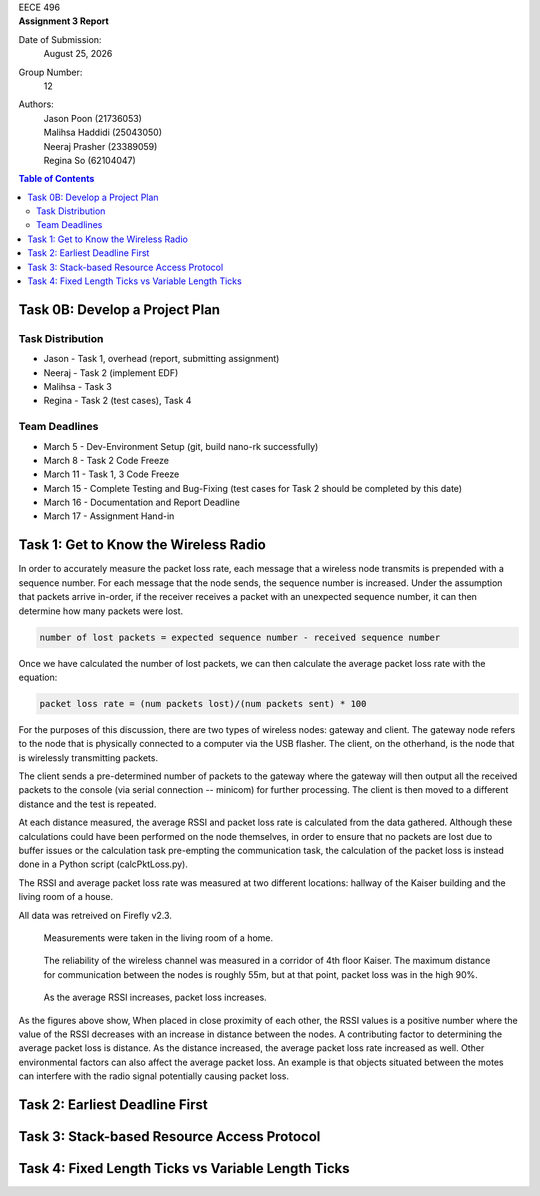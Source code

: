 .. CoverPage
   
.. class:: title

EECE 496

.. class:: subtitle

Assignment 3 Report

Date of Submission:
    | |date|

Group Number:
    | 12

Authors:
    | Jason Poon (21736053)
    | Malihsa Haddidi (25043050)
    | Neeraj Prasher (23389059)
    | Regina So (62104047)

.. raw:: pdf

   PageBreak

.. TOC

.. contents:: Table of Contents
   :depth: 2

Task 0B: Develop a Project Plan
===============================

Task Distribution
-----------------
* Jason - Task 1, overhead (report, submitting assignment)
* Neeraj - Task 2 (implement EDF)
* Malihsa - Task 3
* Regina - Task 2 (test cases), Task 4

Team Deadlines
--------------
* March 5 - Dev-Environment Setup (git, build nano-rk successfully)
* March 8 - Task 2 Code Freeze
* March 11 - Task 1, 3 Code Freeze
* March 15 - Complete Testing and Bug-Fixing (test cases for Task 2 should be completed by this date)
* March 16 - Documentation and Report Deadline
* March 17 - Assignment Hand-in

Task 1: Get to Know the Wireless Radio
======================================

In order to accurately measure the packet loss rate, each message that a wireless node transmits is prepended with a sequence number.
For each message that the node sends, the sequence number is increased.
Under the assumption that packets arrive in-order, if the receiver receives a packet with an unexpected sequence number, it can then determine how many packets were lost.

.. code-block:: python

   number of lost packets = expected sequence number - received sequence number

Once we have calculated the number of lost packets, we can then calculate the average packet loss rate with the equation:

.. code-block:: python

   packet loss rate = (num packets lost)/(num packets sent) * 100

For the purposes of this discussion, there are two types of wireless nodes: gateway and client.
The gateway node refers to the node that is physically connected to a computer via the USB flasher.
The client, on the otherhand, is the node that is wirelessly transmitting packets.

The client sends a pre-determined number of packets to the gateway where the gateway will then output all the received packets to the console (via serial connection -- minicom) for further processing. 
The client is then moved to a different distance and the test is repeated.

At each distance measured, the average RSSI and packet loss rate is calculated from the data gathered.
Although these calculations could have been performed on the node themselves, in order to ensure that no packets are lost due to buffer issues or the calculation task pre-empting the communication task, the calculation of the packet loss is instead done in a Python script (calcPktLoss.py).

The RSSI and average packet loss rate was measured at two different locations: hallway of the Kaiser building and the living room of a house.

All data was retreived on Firefly v2.3.

.. figure:: imgs/livingroom.jpg
   :alt: Wireless Channel Reliability -- Room 
   :width: 85%

   Measurements were taken in the living room of a home.

.. figure:: imgs/kaiser.jpg
   :alt: Wireless Channel Reliability -- Corridor
   :width: 85%

   The reliability of the wireless channel was measured in a corridor of 4th floor Kaiser. 
   The maximum distance for communication between the nodes is roughly 55m, but at that point, packet loss was in the high 90%.

 
.. figure:: imgs/packetLoss_rssi.jpg
   :alt: Packet Loss vs. Average RSSI
   :width: 85%

   As the average RSSI increases, packet loss increases.


As the figures above show, When placed in close proximity of each other, the RSSI values is a positive number where the value of the RSSI decreases with an increase in distance between the nodes.
A contributing factor to determining the average packet loss is distance.
As the distance increased, the average packet loss rate increased as well.
Other environmental factors can also affect the average packet loss.
An example is that objects situated between the motes can interfere with the radio signal potentially causing packet loss.


Task 2: Earliest Deadline First
===============================

Task 3: Stack-based Resource Access Protocol
============================================

Task 4: Fixed Length Ticks vs Variable Length Ticks
===================================================


.. |date| date:: %B %d, %Y

